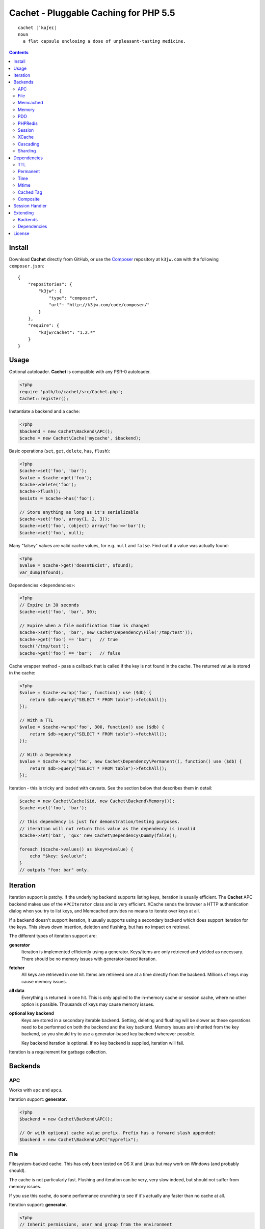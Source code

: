 Cachet - Pluggable Caching for PHP 5.5
======================================

::

    cachet |ˈkaʃeɪ|
    noun
      a flat capsule enclosing a dose of unpleasant-tasting medicine.


.. contents::
    :depth: 3


Install
-------

Download **Cachet** directly from GitHub, or use the `Composer <http://getcomposer.org>`_
repository at ``k3jw.com`` with the following ``composer.json``::

    {
        "repositories": {
            "k3jw": {
                "type": "composer",
                "url": "http://k3jw.com/code/composer/"
            }
        },
        "require": {
            "k3jw/cachet": "1.2.*"
        }
    }


Usage
-----

Optional autoloader. **Cachet** is compatible with any PSR-0 autoloader.

.. code-block:: php

    <?php
    require 'path/to/cachet/src/Cachet.php';
    Cachet::register();


Instantiate a backend and a cache:

.. code-block:: php
    
    <?php
    $backend = new Cachet\Backend\APC();
    $cache = new Cachet\Cache('mycache', $backend);


Basic operations (``set``, ``get``, ``delete``, ``has``, ``flush``):

.. code-block:: php

    <?php
    $cache->set('foo', 'bar');
    $value = $cache->get('foo');
    $cache->delete('foo');
    $cache->flush();
    $exists = $cache->has('foo');
    
    // Store anything as long as it's serializable
    $cache->set('foo', array(1, 2, 3));
    $cache->set('foo', (object) array('foo'=>'bar'));
    $cache->set('foo', null);


Many "falsey" values are valid cache values, for e.g. ``null`` and ``false``. Find out if a value
was actually found:

.. code-block:: php
    
    <?php
    $value = $cache->get('doesntExist', $found);
    var_dump($found);


Dependencies <dependencies>:
    
.. code-block:: php
    
    <?php
    // Expire in 30 seconds
    $cache->set('foo', 'bar', 30);
    
    // Expire when a file modification time is changed
    $cache->set('foo', 'bar', new Cachet\Dependency\File('/tmp/test'));
    $cache->get('foo') == 'bar';   // true
    touch('/tmp/test');
    $cache->get('foo') == 'bar';   // false


Cache wrapper method - pass a callback that is called if the key is not found in the cache. The
returned value is stored in the cache:

.. code-block:: php

    <?php
    $value = $cache->wrap('foo', function() use ($db) {
        return $db->query("SELECT * FROM table")->fetchAll();
    });

    // With a TTL
    $value = $cache->wrap('foo', 300, function() use ($db) {
        return $db->query("SELECT * FROM table")->fetchAll();
    });
    
    // With a Dependency
    $value = $cache->wrap('foo', new Cachet\Dependency\Permanent(), function() use ($db) {
        return $db->query("SELECT * FROM table")->fetchAll();
    });


Iteration - this is tricky and loaded with caveats. See the section below that describes them in
detail:

.. code-block:: php

    $cache = new Cachet\Cache($id, new Cachet\Backend\Memory());
    $cache->set('foo', 'bar');
    
    // this dependency is just for demonstration/testing purposes.
    // iteration will not return this value as the dependency is invalid 
    $cache->set('baz', 'qux' new Cachet\Dependency\Dummy(false));
    
    foreach ($cache->values() as $key=>$value) {
        echo "$key: $value\n";
    }
    // outputs "foo: bar" only.


Iteration
---------

Iteration support is patchy. If the underlying backend supports listing keys, iteration is usually
efficient. The **Cachet** APC backend makes use of the ``APCIterator`` class and is very efficient.
XCache sends the browser a HTTP authentication dialog when you try to list keys, and Memcached
provides no means to iterate over keys at all.

If a backend doesn't support iteration, it usually supports using a secondary backend which does
support iteration for the keys. This slows down insertion, deletion and flushing, but has no impact
on retrieval.

The different types of iteration support are:

**generator**
  Iteration is implemented efficiently using a generator. Keys/items are only retrieved and yielded
  as necessary. There should be no memory issues with generator-based iteration.

**fetcher**
  All keys are retrieved in one hit. Items are retrieved one at a time directly from the backend.
  Millions of keys may cause memory issues.

**all data**
  Everything is returned in one hit. This is only applied to the in-memory cache or session
  cache, where no other option is possible. Thousands of keys may cause memory issues.

**optional key backend**
  Keys are stored in a secondary iterable backend. Setting, deleting and flushing will be slower
  as these operations need to be performed on both the backend and the key backend. Memory issues
  are inherited from the key backend, so you should try to use a generator-based key backend
  wherever possible.
  
  Key backend iteration is optional. If no key backend is supplied, iteration will fail.

Iteration is a requirement for garbage collection.


Backends
--------

APC
~~~

Works with ``apc`` and ``apcu``.

Iteration support: **generator**.

.. code-block:: php

    <?php
    $backend = new Cachet\Backend\APC();
    
    // Or with optional cache value prefix. Prefix has a forward slash appended:
    $backend = new Cachet\Backend\APC("myprefix");


File
~~~~

Filesystem-backed cache. This has only been tested on OS X and Linux but may work on Windows (and
probably should).

The cache is not particularly fast. Flushing and iteration can be very, very slow indeed, but should
not suffer from memory issues.

If you use this cache, do some performance crunching to see if it's actually any faster than no
cache at all.

Iteration support: **generator**.

.. code-block:: php

    <?php
    // Inherit permissions, user and group from the environment
    $backend = new Cachet\Backend\File('/path/to/cache');
    
    // Passing options
    $backend = new Cachet\Backend\File('/path/to/cache', array(
        'user'=>'foo',
        'group'=>'foo',
        'filePerms'=>0666,   // Important: must be octal
        'dirPerms'=>0777,    // Important: must be octal
    ));


Memcached
~~~~~~~~~

Requires ``memcached`` PHP extension.

Iteration support: **optional key backend**.

.. code-block:: php

    <?php
    // Connect on demand. Constructor accepts the same argument as Memcached->addServers()
    $backend = new Cachet\Backend\Memcached(array(array('127.0.0.1', 11211)));
    
    // Use existing Memcached instance:
    $memcached = new Memcached();
    $memcached->addServer('127.0.0.1');
    $backend = new Cachet\Backend\Memcached($memcached);


Flushing is not supported by default, but works properly when a key backend is provided. If you 
don't wish to use a key backend, you can activate unsafe flush mode, which will simply flush your
entire memcache instance regardless of which cache it was called against.

.. code-block:: php

    <?php
    // using a key backend, no surprises
    $backend = new Cachet\Backend\Memcached($servers);
    $backend->setKeyBackend($keyBackend);
    
    $cache1 = new Cachet\Cache('cache1', $backend);
    $cache2 = new Cachet\Cache('cache2', $backend);
    $cache1->set('foo', 'bar');
    $cache2->set('baz', 'qux');
    
    $cache1->flush();
    var_dump($cache2->has('baz'));  // returns true
    
    
    // using unsafe flush
    $backend = new Cachet\Backend\Memcached($servers);
    $backend->unsafeFlush = true;
    
    $cache1 = new Cachet\Cache('cache1', $backend);
    $cache2 = new Cachet\Cache('cache2', $backend);
    $cache1->set('foo', 'bar');
    $cache2->set('baz', 'qux');
    
    $cache1->flush();
    var_dump($cache2->has('baz'));  // returns false!


Memory
~~~~~~

In-memory cache for the duration of the request or CLI run.

Iteration support: **all data**.

.. code-block:: php

    <?php
    $backend = new Cachet\Backend\Memory();


PDO
~~~

Supports MySQL and SQLite. Patches for other database support are welcome, provided they are simple.

Iteration support: **fetcher**

.. code-block:: php
    
    <?php
    // Pass connection info array (supports connect on demand)
    $backend = new Cachet\Backend\PDO(array(
        'dsn'=>'sqlite:/tmp/pants.sqlite',
    ));
    $backend = new Cachet\Backend\PDO(array(
        'dsn'=>'mysql:host=localhost',
        'user'=>'user',
        'password'=>'password',
    ));
    
    // Pass connector function (supports connect on demand)
    $backend = new Cachet\Backend\PDO(function() {
        return new \PDO('sqlite:/tmp/pants.sqlite');
    });
    
    // Use an existing PDO (not recommended - doesn't support disconnection
    // or connect-on-demand):
    $backend = new Cachet\Backend\PDO(new PDO('sqlite:/tmp/pants.sqlite'));


PHPRedis
~~~~~~~~

Requires `phpredis <http://github.com/nicolasff/phpredis>`_ extension.

Iteration support: **fetcher**

.. code-block:: php
    
    <?php
    // pass Redis server name/socket as string. connect-on-demand.
    $backend = new Cachet\Backend\PHPRedis('127.0.0.1');
    
    // pass Redis server details as array. connect-on-demand. all keys
    // except host optional
    $redis = [
        'host'=>'127.0.0.1',
        'port'=>6739,
        'timeout'=>10,
        'database'=>2
    ];
    $backend = new Cachet\Backend\PHPRedis($redis);
    
    // optional cache value prefix. Prefix has a forward slash appended:
    $backend = new Cachet\Backend\PHPRedis($redis, "myprefix");
    
    // pass existing Redis instance. no connect-on-demand.
    $redis = new Redis();
    $redis->connect('127.0.0.1');
    $backend = new Cachet\Backend\PHPRedis($redis);


Session
~~~~~~~

Uses the PHP ``$_SESSION`` as the cache. Care should be taken to avoid unchecked growth. 
``session_start()`` will be called automatically if it hasn't yet been called, so if you would
like to customise the session startup, call ``session_start()`` yourself beforehand.

Iteration support: **all data**

.. code-block:: php

    <?php
    $session = new Cachet\Backend\Session();


XCache
~~~~~~

Iteration support: **optional key backend**

.. code-block:: php

    <?php
    $backend = new Cachet\Backend\XCache();
    
    // Or with optional cache value prefix. Prefix has a forward slash appended:
    $backend = new Cachet\Backend\XCache("myprefix");


Cascading
~~~~~~~~~

Allows multiple backends to be traversed in priority order. If a value is found in a lower priority
backend, it is inserted into every backend above it in the list.

This works best when the fastest backend has the highest priority (earlier in the list).

Values are set in all caches in reverse priority order.

Iteration support: whatever is supported by the lowest priority cache

.. code-block:: php
    
    <?php
    $memory = new Cachet\Backend\Memory();
    $apc = new Cachet\Backend\APC();
    $pdo = new Cachet\Backend\PDO(array('dsn'=>'sqlite:/path/to/db.sqlite'));
    $backend = new Cachet\Backend\Cascading(array($memory, $apc, $pdo));
    $cache = new Cachet\Cache('pants', $backend);
    
    // Value is cached into Memory, APC and PDO
    $cache->set('foo', 'bar');
    
    // Prepare a little demonstration
    $memory->flush();
    $apc->flush();
    
    // Memory is queried and misses
    // APC is queried and misses
    // PDO is queried and hits
    // Item is inserted into APC
    // Item is inserted into Memory
    $cache->get('foo');


Sharding
~~~~~~~~

Allows the cache to choose one of several backends for each key. The same backend is guaranteed to
be chosen for the same key, provided the list of backends is always the same.

Iteration support: each backend is iterated fully.

.. code-block:: php

    <?php
    $memory1 = new Cachet\Backend\Memory();
    $memory2 = new Cachet\Backend\Memory();
    $memory3 = new Cachet\Backend\Memory();
    
    $backend = new Cachet\Backend\Sharding(array($memory1, $memory2, $memory3));
    $cache = new Cachet\Cache('pants', $backend);
    
    $cache->set('qux', '1');
    $cache->set('baz', '2');
    $cache->set('bar', '3');
    $cache->set('foo', '4');
    
    var_dump(count($memory1->data));  // 1
    var_dump(count($memory2->data));  // 1
    var_dump(count($memory3->data));  // 2


Dependencies
------------

``Cachet\Cache`` supports passing a TTL (time to live) in seconds to ``set()``. Many backends
support TTL directly and will garbage collect values for you, so TTL should be used wherever
practicable, however it is not adequate for all use cases.

**Cachet** supports the notion of cache dependencies - an object implementing ``Cachet\Dependency``
is serialised with your cache value and checked on retrieval. Any serialisable code can be used in
a dependency, so this opens up a large range of invalidation possibilities beyond what TTL can
accomplish.

Dependencies can be passed per-item using ``Cachet\Cache->set($key, $value, $dependency)``, or
using the ``Cachet\Cache->set($key, $value, $ttl)`` shorthand. The shorthand is equivalent to
``$cache->set($key, $value, new Cachet\Dependency\TTL($ttl))``.

Without a dependency, a cached item will stay cached until it is removed.

You can assign a dependency to be used as the default for an entire cache if none is provided for
an item:

.. code-block:: php
    
    <?php
    $cache = new Cachet\Cache($name, $backend);
    
    // all items that do not have a dependency will expire after 10 minutes
    $cache->dependency = new Cachet\Dependency\TTL(600);
    
    // this item will expire after 10 minutes
    $cache->set('foo', 'bar');
    
    // this item will expire after 5 minutes
    $cache->set('foo', 'bar', new Cachet\Dependency\TTL(300));


.. warning::

    Just because an item has expired does not mean it has been removed. Expired items will be 
    removed on retrieval, but garbage collection is a manual process for now and can only really
    be performed on backends that support iteration (Memcache does not, for example).
    
    Some way to manage garbage collection and key iteration is on my TODO list.


TTL
~~~

.. code-block:: php
    
    <?php
    // cache for 5 minutes
    $cache->set('foo', 'bar', new Cachet\Dependency\TTL(300));


Permanent
~~~~~~~~~

A cached item will never be expired by **Cachet**, even if a default dependency is provided by the
Cache. This may be overridden by any environment-specific backend configuration (for example, the
`apc.ttl <http://www.php.net/manual/en/apc.configuration.php#ini.apc.ttl>`_ ini setting):

.. code-block:: php

    <?php
    $cache = new Cachet\Cache($name, $backend);
    $cache->dependency = new Cachet\Dependency\TTL(600);
    
    // this item will expire after 10 minutes
    $cache->set('foo', 'bar');

    // this item will never expire
    $cache->set('foo', 'bar', new Cachet\Dependency\Permanent());


Time
~~~~

The item is considered invalid at a fixed timestamp:

.. code-block:: php

    <?php
    $cache->set('foo', 'bar', new Cachet\Dependency\Time(strtotime('Next week')));


Mtime
~~~~~

Supports invalidating items cached based on a file modification time.

.. code-block:: php
    
    <?php
    $cache->set('foo', 'bar', new Cachet\Dependency\Mtime('/path/to/file');
    $cache->get('foo'); // returns 'bar'
    
    touch('/path/to/file');
    $cache->get('foo'); // returns null


Cached Tag
~~~~~~~~~~

This is very similar to the ``Mtime`` dependency, only instead of using simple file mtimes, it uses
a secondary cache and checks that the value of a tag has not changed.

This dependency is slightly more complicated to configure - it requires the secondary cache to be
registered with the primary cache as a service.

.. code-block:: php

    <?php
    $valueCache = new Cachet\Cache('value', new Cachet\Backend\APC());
    $tagCache = new Cachet\Cache('value', new Cachet\Backend\APC());
    
    $valueCache->services['tagCache'] = $tagCache;
    
    // the value at key 'tag' in $tagCache is stored alongside 'foo'=>'bar' in the
    // $valueCache. It will be checked against whatever is currently in $tagCache
    // on retrieval
    $valueCache->set('foo', 'bar', new Cachet\Dependency\CachedTag('tagCache', 'tag'));
    $valueCache->set('baz', 'qux', new Cachet\Dependency\CachedTag('tagCache', 'tag'));
    
    // 'tag' has not changed in $tagCache since we set these values in $valueCache
    $valueCache->get('foo');  // returns 'bar'
    $valueCache->get('baz');  // returns 'qux'
    
    $tagCache->set('tag', 'something else');
    
    // 'tag' has since changed, so the values coming out of $valueCache are invalidated
    $valueCache->get('foo');  // returns null
    $valueCache->get('baz');  // returns null
    

Equality comparison is done in loose mode by default (``==``). You can enable strict mode
comparison by passing a third boolean argument to the constructor:

.. code-block:: php

    <?php
    $dependency = new Cachet\Dependency\CachedTag('tagCache', 'tag', !!'strict');

Strict mode uses ``===`` for everything except objects, for which it uses ``==``. This is because
``===`` will never match ``true`` for objects as it compares references only; the values to be
compared have each been retrieved from separate caches so they are highly unlikely to ever share a
reference.


Composite
~~~~~~~~~

Checks many dependencies. Can be set to be valid when any dependency is valid, or when all
dependencies are valid.

The following will be considered valid only if the item is less than 5 minutes old and the file
``/path/to/file`` has not been touched.

.. code-block:: php

    <?php
    $cache->set('foo', 'bar', new Cachet\Dependency\Composite('all', array(
        new Cachet\Dependency\Mtime('/path/to/file'),
        new Cachet\Dependency\TTL(300),
    ));


Session Handler
---------------

``Cachet\Cache`` can be registered to handle PHP's ``$_SESSION`` superglobal:

.. code-block:: php

    <?php
    $backend = new Cachet\Backend\PDO(['dsn'=>'sqlite:/path/to/sessions.sqlite']);
    $cache = new Cachet\Cache('session', $backend);
    
    // this must be called before session_start()
    Cachet\SessionHandler::register($cache);
    
    session_start();
    $_SESSION['foo'] = 'bar';


By default, ``Cachet\SessionHandler`` does nothing when the ``gc`` (garbage collect) method is
called. This is because cache iteration can't be relied upon to be performant - this is a backend
specific characteristic and can vary wildly (see the **Iteration** section for more details) and it
is up to the developer to be aware of this when selecting a backend. 

You can activate automatic garbage collection like so:

.. code-block:: php

    <?php
    Cachet\SessionHandler::register($cache, ['runGc'=>true]);
    
    // or...
    Cachet\SessionHandler::register($cache);
    Cachet\SessionHandler::$instance->runGc = true;


For backends that don't use a generator for iteration, it is **strongly** recommended that you 
implement garbage collection using a separate process rather than using PHP's gc probability
mechanism.

The following backends should **not** be used with the ``SessionHandler``:

``Cachet\Backend\File``
    This will raise a warning. I can't see any way that PHP's default file session mechanism isn't
    superior to this backend - they essentially do the same thing only one is implemented in C and
    seriously battle tested, and the other is not.

``Cachet\Backend\Session``
    This will raise an exception. You can't use the session for storing sessions.

``Cachet\Backend\Memory``
    This can't possibly work either - the data will disappear when the request is complete.


Extending
---------

Backends
~~~~~~~~

Custom backends are a snap to write - simply implement ``Cachet\Backend``. Please make sure you
follow these guidelines:

- Backends aren't meant to be used by themselves - they should be used by an instance of
  ``Cachet\Cache``

- It must be possible to use the same backend with more than one instance of ``Cachet\Cache``.

- ``get()`` must return an instance of ``Cachet\Item``. The backend must not check whether an item
  is valid, ``Cachet\Cache`` does this for you.

- Make sure you fully implement ``get()``, ``set()`` and ``delete()`` at minimum. Anything else is
  not strictly necessary.

- ``set()`` must store enough information so that ``get()`` can return a fully populated instance
  of ``Cachet\Item``. This usually means that if your backend can't support PHP objects directly,
  you should just ``serialize()`` the ``Cachet\Item`` directly.

You can reduce the size of the data placed into the backend by using ``Cachet\Item->compact()``
and ``Cachet\Item::uncompact()``. This strips much of the redundant information from the cache item.
YMMV - I was surprised to find that using ``Cachet\Item->compact()`` had the effect of *increasing*
the memory used in APCU.


Dependencies
~~~~~~~~~~~~

Dependencies are created by implementing ``Cachet\Dependency``. Dependencies are serialised and
stored in the cacne alongside the value. A dependency is always passed a reference to the current
cache when it is used, and care should be taken never to hold a reference to it, or any other
objects that don't directly relate to the dependency's data as they will also be shoved into the
cache, and trust me - you don't want that.


License
-------

**Cachet** is licensed under the MIT License. See ``LICENSE`` for more info.

